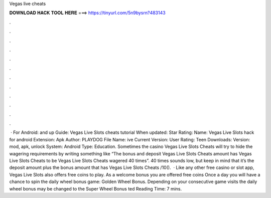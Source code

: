 Vegas live cheats

𝐃𝐎𝐖𝐍𝐋𝐎𝐀𝐃 𝐇𝐀𝐂𝐊 𝐓𝐎𝐎𝐋 𝐇𝐄𝐑𝐄 ===> https://tinyurl.com/5n9bysrn?483143

.

.

.

.

.

.

.

.

.

.

.

.

 · For Android: and up Guide: Vegas Live Slots cheats tutorial When updated: Star Rating: Name: Vegas Live Slots hack for android Extension: Apk Author: PLAYDOG File Name: ive Current Version: User Rating: Teen Downloads: Version: mod, apk, unlock System: Android Type: Education. Sometimes the casino Vegas Live Slots Cheats will try to hide the wagering requirements by writing something like “The bonus and deposit Vegas Live Slots Cheats amount has Vegas Live Slots Cheats to be Vegas Live Slots Cheats wagered 40 times”. 40 times sounds low, but keep in mind that it’s the deposit amount plus the bonus amount that has Vegas Live Slots Cheats /10().  · Like any other free casino or slot app, Vegas Live Slots also offers free coins to play. As a welcome bonus you are offered free coins Once a day you will have a chance to spin the daily wheel bonus game: Golden Wheel Bonus. Depending on your consecutive game visits the daily wheel bonus may be changed to the Super Wheel Bonus ted Reading Time: 7 mins.